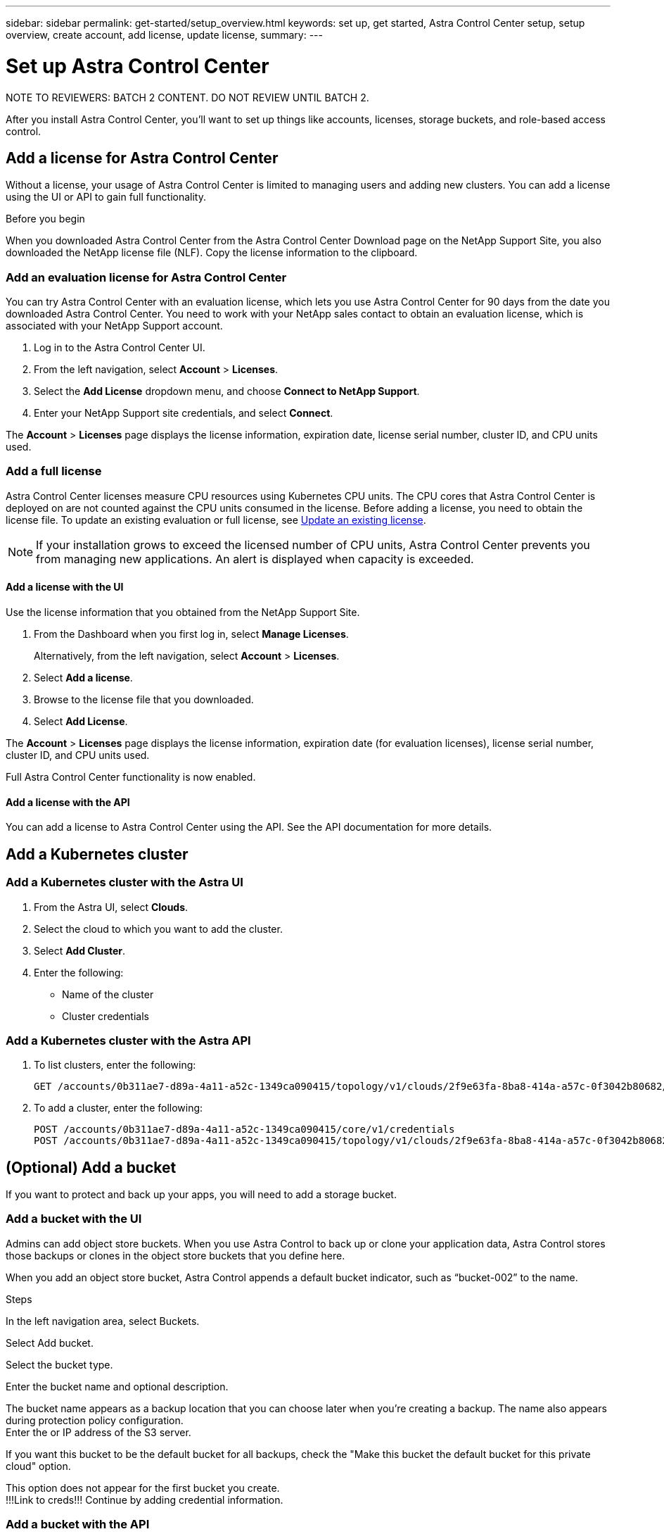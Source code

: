 ---
sidebar: sidebar
permalink: get-started/setup_overview.html
keywords: set up, get started, Astra Control Center setup, setup overview, create account, add license, update license,
summary:
---

= Set up Astra Control Center
:hardbreaks:
:icons: font
:imagesdir: ../media/get-started/

NOTE TO REVIEWERS: BATCH 2 CONTENT. DO NOT REVIEW UNTIL BATCH 2.

After you install Astra Control Center, you'll want to set up things like accounts, licenses, storage buckets, and role-based access control.

////
== Create an Astra admin account
(NOT SURE IF THIS DONE AFTER YOU log into the UI for first time or during the CLI tool.)
If you didn't create an admin account with the command-line installation utility, you'll need to do so now.

. After changing the admin password, select *Account Settings*.
. Enter the admin account email and password.
////

== Add a license for Astra Control Center
Without a license, your usage of Astra Control Center is limited to managing users and adding new clusters. You can add a license using the UI or API to gain full functionality.

.Before you begin
When you downloaded Astra Control Center from the Astra Control Center Download page on the NetApp Support Site, you also downloaded the NetApp license file (NLF). Copy the license information to the clipboard.

=== Add an evaluation license for Astra Control Center
You can try Astra Control Center with an evaluation license, which lets you use Astra Control Center for 90 days from the date you downloaded Astra Control Center. You need to work with your NetApp sales contact to obtain an evaluation license, which is associated with your NetApp Support account.

. Log in to the Astra Control Center UI.
. From the left navigation, select *Account* > *Licenses*.
. Select the *Add License* dropdown menu, and choose *Connect to NetApp Support*.
. Enter your NetApp Support site credentials, and select *Connect*.

The *Account* > *Licenses* page displays the license information, expiration date, license serial number, cluster ID, and CPU units used.

=== Add a full license

Astra Control Center licenses measure CPU resources using Kubernetes CPU units. The CPU cores that Astra Control Center is deployed on are not counted against the CPU units consumed in the license. Before adding a license, you need to obtain the license file. To update an existing evaluation or full license, see link:../use/update-license.adoc[Update an existing license].

NOTE:  If your installation grows to exceed the licensed number of CPU units, Astra Control Center prevents you from managing new applications. An alert is displayed when capacity is exceeded.

==== Add a license with the UI
Use the license information that you obtained from the NetApp Support Site.

. From the Dashboard when you first log in, select *Manage Licenses*.
+
Alternatively, from the left navigation, select *Account* > *Licenses*.

. Select *Add a license*.
. Browse to the license file that you downloaded.
. Select *Add License*.

The *Account* > *Licenses* page displays the license information, expiration date (for evaluation licenses), license serial number, cluster ID, and CPU units used.

Full Astra Control Center functionality is now enabled.

==== Add a license with the API

You can add a license to Astra Control Center using the API. See the API documentation for more details.

////
!!! MOVE TO MANAGEMENT !!! ==== Update a license

If you need to update your license information, you can easily do so.

. From the left navigation, select *Account* > *Licenses*.
. In the *Account* > *Licenses* page, select the status drop-down menu for the active license and select *Replace license*.
. Continue with instructions in <<Add or update a license>>.
////

== Add a Kubernetes cluster

=== Add a Kubernetes cluster with the Astra UI

. From the Astra UI, select *Clouds*.
. Select the cloud to which you want to add the cluster.
. Select *Add Cluster*.
. Enter the following:
+
* Name of the cluster
* Cluster credentials

=== Add a Kubernetes cluster with the Astra API

. To list clusters, enter the following:
+
----
GET /accounts/0b311ae7-d89a-4a11-a52c-1349ca090415/topology/v1/clouds/2f9e63fa-8ba8-414a-a57c-0f3042b80682/clusters?include=name,id
----

. To add a cluster, enter the following:
+
----
POST /accounts/0b311ae7-d89a-4a11-a52c-1349ca090415/core/v1/credentials
POST /accounts/0b311ae7-d89a-4a11-a52c-1349ca090415/topology/v1/clouds/2f9e63fa-8ba8-414a-a57c-0f3042b80682/clusters
----

== (Optional) Add a bucket
If you want to protect and back up your apps, you will need to add a storage bucket.

=== Add a bucket with the UI

Admins can add object store buckets. When you use Astra Control to back up or clone your application data, Astra Control stores those backups or clones in the object store buckets that you define here.

When you add an object store bucket, Astra Control appends a default bucket indicator, such as “bucket-002” to the name.

.Steps
In the left navigation area, select Buckets.

Select Add bucket.

Select the bucket type.

Enter the bucket name and optional description.

The bucket name appears as a backup location that you can choose later when you’re creating a backup. The name also appears during protection policy configuration.
Enter the or IP address of the S3 server.

If you want this bucket to be the default bucket for all backups, check the "Make this bucket the default bucket for this private cloud" option.

This option does not appear for the first bucket you create.
!!!Link to creds!!! Continue by adding credential information.

=== Add a bucket with the API

You can add a bucket to Astra Control Center using the API. See the API documentation for more details.

////
. To list bucket providers, enter the following:
+
----
GET /accounts/0b311ae7-d89a-4a11-a52c-1349ca090415/topology/v1/bucketProviders?include=name,state,id
----

. To add a bucket, enter the following:
+
----
POST /accounts/0b311ae7-d89a-4a11-a52c-1349ca090415/core/v1/credentials
POST /accounts/0b311ae7-d89a-4a11-a52c-1349ca090415/topology/v1/bucketProviders
----
////

////
== Set up email notifications
To receive notifications, you'll need to set up SMTP email notifications.

. From the Astra UI, select *Account Settings*.
. Select *Notifications*.
. Select *Set up email server*.
. Enter or select the following information:
+
* Server URL
* Port
* Secure method: SSL or TLS
* Keep alive: Yes or No
* Authentication enabled: Yes or No
* Username and password

. Enter the SMTP configuration values.
. Verify the SMTP server by sending a test email to your email address.
. Select the *Send test email* option.
////
////
== Configure Single-Sign-On (SSO)

. Prepare PingFederate for use as an SSO provider for Astra Control Center. See https://docs.pingidentity.com/bundle/pingfederate-102/page/ird1564002990806.html[Configure PingFederate authorization server settings].
. Enable SSO for Astra Control Center.
.. Select *Account Settings*.
.. Select *Security*.
.. Select *Configure an OIDC Authentication service* option.
. Enter the following:
+
* OIDC URL: The URL of the OIDC authentication service you configured.
* Client ID: Enter a unique ID that the client provides to the Resource Server to identify itself. This ID is included with every request that the client makes.
* Name: Enter a descriptive name for the client instance. This name appears when you are prompted for authorization.
* Certificate: Enter a TLS certificate for communication with the authentication service.
////
////
== (Optional) Set up role-based access
You'll want to govern who has access to different options. Do this by configuring role-based access.

=== Add a role

. From the Astra UI, select *Roles*.
. Select *Add role*.
. Enter the name of the role and the scope of the role.

=== Add users and specify roles

For information about role-based access control, see LINK. ???

==== Add users with the Astra UI
. From the Astra UI, select *Accounts* > *Users*.
. Select *Manage Users and Roles*.
. Select *Add a user*.
. Enter the user account information and select a role.
+
The new user receives an email notification and selects on the Join link.

==== Add users with the Astra API


. To list user accounts, enter the following:
+
----
GET /accounts/0b311ae7-d89a-4a11-a52c-1349ca090415/core/v1/users?include=name,id
----

. To add a user account, enter the following:
+
----
POST /accounts/0b311ae7-d89a-4a11-a52c-1349ca090415/core/v1/users
POST /accounts/0b311ae7-d89a-4a11-a52c-1349ca090415/core/v1/credentials
POST /accounts/0b311ae7-d89a-4a11-a52c-1349ca090415/core/v1/roles
----
////
== Import an ONTAP storage backend

. From the Astra UI, select *Storage backends*.
. Select *Import*.
. Select *ONTAP* as the type of storage to import.
. Enter the following:
+
* Name: Name or address of the ONTAP system
* Username and password: Username and password of the ONTAP admin user
. From a list of storage VMs from ONTAP, select the storage VM to manage with Astra
